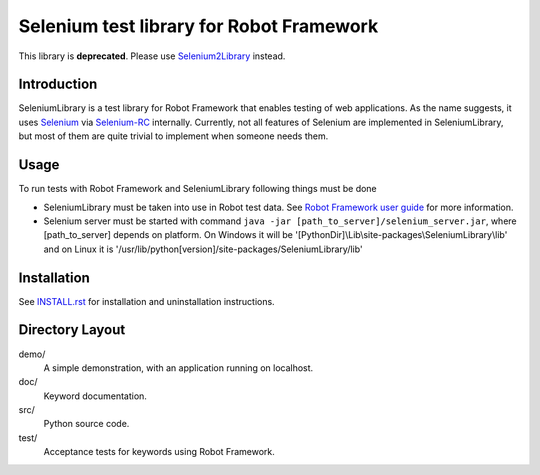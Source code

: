 Selenium test library for Robot Framework
=========================================

This library is **deprecated**. Please use `Selenium2Library`__ instead.

__ https://github.com/rtomac/robotframework-selenium2library/

Introduction
------------

SeleniumLibrary is a test library for Robot Framework that enables testing
of web applications. As the name suggests, it uses Selenium_ via Selenium-RC_
internally. Currently, not all features of Selenium are implemented in 
SeleniumLibrary, but most of them are quite trivial to implement when someone 
needs them.


Usage
-----

To run tests with Robot Framework and SeleniumLibrary following things 
must be done

- SeleniumLibrary must be taken into use in Robot test data.
  See `Robot Framework user guide`__ for more information.
- Selenium server must be started with command 
  ``java -jar [path_to_server]/selenium_server.jar``, 
  where [path_to_server] depends on platform. On Windows it will be 
  '[PythonDir]\\Lib\\site-packages\\SeleniumLibrary\\lib' and on Linux it is 
  '/usr/lib/python[version]/site-packages/SeleniumLibrary/lib' 


__ http://robotframework.org/robotframework/latest/RobotFrameworkUserGuide.html


Installation
------------

See `INSTALL.rst`__ for installation and uninstallation instructions.

__ INSTALL.rst

Directory Layout
-----------------

demo/
    A simple demonstration, with an application running on localhost.

doc/
    Keyword documentation.

src/
    Python source code.

test/
    Acceptance tests for keywords using Robot Framework.


.. _Selenium: http://selenium.openqa.org
.. _Selenium-RC: http://selenium-rc.openqa.org


